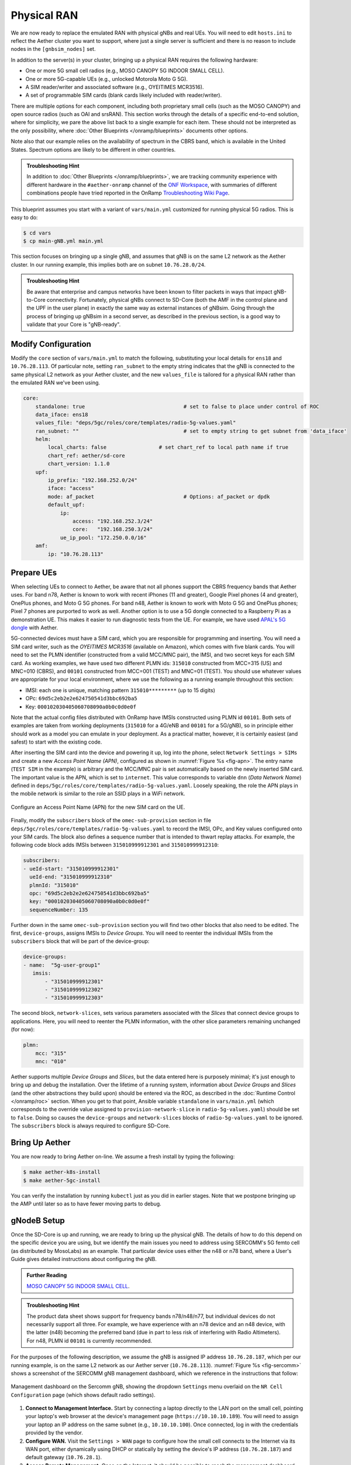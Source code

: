 Physical RAN
---------------

We are now ready to replace the emulated RAN with physical gNBs and
real UEs. You will need to edit ``hosts.ini`` to reflect the Aether
cluster you want to support, where just a single server is sufficient
and there is no reason to include nodes in the ``[gnbsim_nodes]`` set.

In addition to the server(s) in your cluster, bringing up a physical
RAN requires the following hardware:

* One or more 5G small cell radios (e.g., MOSO CANOPY 5G INDOOR SMALL CELL).
* One or more 5G-capable UEs (e.g., unlocked Motorola Moto G 5G).
* A SIM reader/writer and associated software (e.g., OYEITIMES MCR3516).
* A set of programmable SIM cards (blank cards likely included with reader/writer).

There are multiple options for each component, including both
proprietary small cells (such as the MOSO CANOPY) and open source
radios (such as OAI and srsRAN). This section works through the
details of a specific end-to-end solution, where for simplicity, we
pare the above list back to a single example for each item.  These
should not be interpreted as the only possibility, where :doc:`Other
Blueprints </onramp/blueprints>` documents other options.

Note also that our example relies on the availability of spectrum in
the CBRS band, which is available in the United States. Spectrum
options are likely to be different in other countries.

.. admonition:: Troubleshooting Hint

  In addition to :doc:`Other Blueprints </onramp/blueprints>`, we are
  tracking community experience with different hardware in the
  ``#aether-onramp`` channel of the `ONF Workspace
  <https://onf-community.slack.com/>`__, with summaries of different
  combinations people have tried reported in the OnRamp `Troubleshooting
  Wiki Page
  <https://wiki.aetherproject.org/display/HOME/Troubleshooting>`__.

This blueprint assumes you start with a variant of ``vars/main.yml``
customized for running physical 5G radios. This is easy to do:

.. code-block::

   $ cd vars
   $ cp main-gNB.yml main.yml

This section focuses on bringing up a single gNB, and assumes that gNB
is on the same L2 network as the Aether cluster. In our running
example, this implies both are on subnet ``10.76.28.0/24``.

.. admonition:: Troubleshooting Hint

  Be aware that enterprise and campus networks have been known to
  filter packets in ways that impact gNB-to-Core connectivity.
  Fortunately, physical gNBs connect to SD-Core (both the AMF in the
  control plane and the UPF in the user plane) in exactly the same way
  as external instances of gNBsim. Going through the process of
  bringing up gNBsim in a second server, as described in the previous
  section, is a good way to validate that your Core is "gNB-ready".

Modify Configuration
~~~~~~~~~~~~~~~~~~~~~~~~

Modify the ``core`` section of ``vars/main.yml`` to match the
following, substituting your local details for ``ens18`` and
``10.76.28.113``. Of particular note, setting ``ran_subnet`` to the
empty string indicates that the gNB is connected to the same physical
L2 network as your Aether cluster, and the new ``values_file`` is
tailored for a physical RAN rather than the emulated RAN we've been
using.

.. code-block::

    core:
        standalone: true				# set to false to place under control of ROC
        data_iface: ens18
        values_file: "deps/5gc/roles/core/templates/radio-5g-values.yaml"
        ran_subnet: ""					# set to empty string to get subnet from 'data_iface'
        helm:
            local_charts: false			# set chart_ref to local path name if true
            chart_ref: aether/sd-core
            chart_version: 1.1.0
        upf:
            ip_prefix: "192.168.252.0/24"
            iface: "access"
            mode: af_packet				# Options: af_packet or dpdk
            default_upf:
                ip:
                    access: "192.168.252.3/24"
                    core:   "192.168.250.3/24"
                ue_ip_pool: "172.250.0.0/16"
        amf:
            ip: "10.76.28.113"


Prepare UEs
~~~~~~~~~~~~

When selecting UEs to connect to Aether, be aware that not all phones
support the CBRS frequency bands that Aether uses. For band n78,
Aether is known to work with recent iPhones (11 and greater), Google
Pixel phones (4 and greater), OnePlus phones, and Moto G 5G
phones. For band n48, Aether is known to work with Moto G 5G and
OnePlus phones; Pixel 7 phones are purported to work as well.  Another
option is to use a 5G dongle connected to a Raspberry Pi as a
demonstration UE. This makes it easier to run diagnostic tests from
the UE. For example, we have used `APAL's 5G dongle
<https://www.apaltec.com/dongle/>`__ with Aether.

5G-connected devices must have a SIM card, which you are responsible
for programming and inserting.  You will need a SIM card writer, such
as the *OYEITIMES MCR3516* (available on Amazon), which comes with
five blank cards. You will need to set the PLMN identifier
(constructed from a valid MCC/MNC pair), the IMSI, and two secret keys
for each SIM card. As working examples, we have used two different
PLMN ids: ``315010`` constructed from MCC=315 (US) and MNC=010 (CBRS),
and ``00101`` constructed from MCC=001 (TEST) and MNC=01 (TEST).  You
should use whatever values are appropriate for your local environment,
where we use the following as a running example throughout this
section:

* IMSI: each one is unique, matching pattern ``315010*********`` (up to 15 digits)
* OPc: ``69d5c2eb2e2e624750541d3bbc692ba5``
* Key: ``000102030405060708090a0b0c0d0e0f``

Note that the actual config files distributed with OnRamp have IMSIs
constructed using PLMN id ``00101``. Both sets of examples are taken
from working deployments (``315010`` for a 4G/eNB and ``00101`` for a
5G/gNB), so in principle either should work as a model you can emulate
in your deployment. As a practical matter, however, it is certainly
easiest (and safest) to start with the existing code.

After inserting the SIM card into the device and powering it up, log
into the phone, select ``Network Settings > SIMs`` and create a new
*Access Point Name (APN)*, configured as shown in :numref:`Figure %s
<fig-apn>`. The entry name (``TEST SIM`` in the example) is arbitrary
and the MCC/MNC pair is set automatically based on the newly inserted
SIM card. The important value is the APN, which is set to
``internet``. This value corresponds to variable ``dnn`` (*Data
Network Name*) defined in
``deps/5gc/roles/core/templates/radio-5g-values.yaml``. Loosely
speaking, the role the APN plays in the mobile network is similar to
the role an SSID plays in a WiFi network.

.. _fig-apn:
.. figure:: figures/Slide26.png
    :width: 400px
    :align: center

    Configure an Access Point Name (APN) for the new SIM card on the UE.

Finally, modify the ``subscribers`` block of the
``omec-sub-provision`` section in file
``deps/5gc/roles/core/templates/radio-5g-values.yaml`` to record the IMSI,
OPc, and Key values configured onto your SIM cards. The block also
defines a sequence number that is intended to thwart replay
attacks. For example, the following code block adds IMSIs between
``315010999912301`` and ``315010999912310``:

.. code-block::

   subscribers:
   - ueId-start: "315010999912301"
     ueId-end: "315010999912310"
     plmnId: "315010"
     opc: "69d5c2eb2e2e624750541d3bbc692ba5"
     key: "000102030405060708090a0b0c0d0e0f"
     sequenceNumber: 135

Further down in the same ``omec-sub-provision`` section you will find
two other blocks that also need to be edited. The first,
``device-groups``, assigns IMSIs to *Device Groups*. You will need to
reenter the individual IMSIs from the ``subscribers`` block that will
be part of the device-group:

.. code-block::

   device-groups:
   - name:  "5g-user-group1"
      imsis:
          - "315010999912301"
          - "315010999912302"
          - "315010999912303"

The second block, ``network-slices``, sets various parameters
associated with the *Slices* that connect device groups to
applications.  Here, you will need to reenter the PLMN information,
with the other slice parameters remaining unchanged (for now):

.. code-block::

   plmn:
       mcc: "315"
       mnc: "010"

Aether supports multiple *Device Groups* and *Slices*, but the data
entered here is purposely minimal; it's just enough to bring up and
debug the installation. Over the lifetime of a running system,
information about *Device Groups* and *Slices* (and the other
abstractions they build upon) should be entered via the ROC, as
described in the :doc:`Runtime Control </onramp/roc>` section. When
you get to that point, Ansible variable ``standalone`` in
``vars/main.yml`` (which corresponds to the override value assigned to
``provision-network-slice`` in ``radio-5g-values.yaml``) should be set
to ``false``. Doing so causes the ``device-groups`` and
``network-slices`` blocks of ``radio-5g-values.yaml`` to be
ignored. The ``subscribers`` block is always required to configure
SD-Core.


Bring Up Aether
~~~~~~~~~~~~~~~~~~~~~

You are now ready to bring Aether on-line. We assume a fresh install
by typing the following:

.. code-block::

   $ make aether-k8s-install
   $ make aether-5gc-install

You can verify the installation by running ``kubectl`` just as you did
in earlier stages. Note that we postpone bringing up the AMP until
later so as to have fewer moving parts to debug.


gNodeB Setup
~~~~~~~~~~~~~~~~~~~~

Once the SD-Core is up and running, we are ready to bring up the
physical gNB. The details of how to do this depend on the specific
device you are using, but we identify the main issues you need to
address using SERCOMM's 5G femto cell (as distributed by MosoLabs) as
an example. That particular device uses either the n48 or n78 band,
where a User's Guide gives detailed instructions about configuring the
gNB.

.. _reading_sercomm:
.. admonition:: Further Reading

   `MOSO CANOPY 5G INDOOR SMALL CELL
   <https://wiki.aetherproject.org/display/HOME/Certified+Hardware>`__.

.. admonition:: Troubleshooting Hint

  The product data sheet shows support for frequency bands
  n78/n48/n77, but individual devices do not necessarily support all
  three. For example, we have experience with an n78 device and an n48
  device, with the latter (n48) becoming the preferred band (due in
  part to less risk of interfering with Radio Altimeters).  For n48,
  PLMN id ``00101`` is currently recommended.

For the purposes of the following description, we assume the gNB is
assigned IP address ``10.76.28.187``, which per our running example,
is on the same L2 network as our Aether server (``10.76.28.113``).
:numref:`Figure %s <fig-sercomm>` shows a screenshot of the SERCOMM
gNB management dashboard, which we reference in the instructions that
follow:

.. _fig-sercomm:
.. figure:: figures/Sercomm.png
    :width: 500px
    :align: center

    Management dashboard on the Sercomm gNB, showing the dropdown
    ``Settings`` menu overlaid on the ``NR Cell Configuration`` page
    (which shows default radio settings).


1. **Connect to Management Interface.** Start by connecting a laptop
   directly to the LAN port on the small cell, pointing your laptop's
   web browser at the device's management page
   (``https://10.10.10.189``).  You will need to assign your laptop an
   IP address on the same subnet (e.g., ``10.10.10.100``).  Once
   connected, log in with the credentials provided by the vendor.

2. **Configure WAN.** Visit the ``Settings > WAN`` page to configure
   how the small cell connects to the Internet via its WAN port,
   either dynamically using DHCP or statically by setting the device's
   IP address (``10.76.28.187``) and default gateway (``10.76.28.1``).

3. **Access Remote Management.** Once on the Internet, it should be
   possible to reach the management dashboard without being directly
   connected to the LAN port (``https://10.76.28.187``).

4. **Connect GPS.** Connect the small cell's GPS antenna to the GPS
   port, and place the antenna so it has line-of-site to the sky
   (i.e., place it in a window). The ``Status`` page of the management
   dashboard should report its latitude, longitude, and fix time.

5. **Spectrum Access System.** One reason the radio needs GPS is so it
   can report its location to a Spectrum Access System (SAS), a
   requirement in the US to coordinate access to the CBRS Spectrum in
   the 3.5 GHz band. For example, the production deployment of Aether
   uses the `Google SAS portal
   <https://cloud.google.com/spectrum-access-system/docs/overview>`__,
   which the small cell can be configured to query periodically. To do
   so, visit the ``Settings > SAS`` page.  Acquiring the credentials
   needed to access the SAS requires you go through a certification
   process, but as a practical matter, it may be possible to test an
   isolated/low-power femto cell indoors before completing that
   process. Consult with your local network administrator.

6. **Configure Radio Parameters.** Visit the ``Settings > NR Cell
   Configuration`` page (shown in the figure) to set parameters that
   control the radio. It should be sufficient to use the default
   settings when getting started.

7. **Configure the PLMN.** Visit the ``Settings > 5GC`` page to set
   the PLMN identifier on the small cell (``00101``) to match the
   MCC/MNC values (``001`` / ``01`` ) specified in the Core.

8. **Connect to Aether Control Plane.** Also on the ``Settings > 5GC``
   page, define the AMF Address to be the IP address of your Aether
   server (e.g., ``10.76.28.113``). Aether's SD-Core is configured to
   expose the corresponding AMF via a well-known port, so the server's
   IP address is sufficient to establish connectivity. The ``Status``
   page of the management dashboard should confirm that control
   interface is established.

9. **Connect to Aether User Plane.** As described in the :doc:`Verify
   Network </onramp/network>` section, the Aether User Plane (UPF) is
   running at IP address ``192.168.252.3``. Connecting to that address
   requires installing a route to subnet ``192.168.252.0/24``. How you
   install this route is device and site-dependent. If the small cell
   provides a means to install static routes, then a route to
   destination ``192.168.252.0/24`` via gateway ``10.76.28.113`` (the
   server hosting Aether) will work. If the small cell does not allow
   static routes (as is the case for the SERCOMM gNB), then
   ``10.76.28.113`` can be installed as the default gateway, but doing
   so requires that your server also be configured to forward IP
   packets on to the Internet.

.. admonition:: Troubleshooting Hint

  For the SERCOMM gNB, if you elect to enable GPS, then ``Setting >
  Sync_Settings > Sync_Mode`` should be set to ``TIME``.  With GPS and
  PTP disabled, ``Setting > Sync_Settings > Sync_Mode`` should be set
  to ``FREE_RUNNING``.

.. admonition:: Troubleshooting Hint

  For the SERCOMM gNB, we recommend the following when the gNB's
  addresses is acquired via DHCP, assuming that address is unlikely to
  change. When configuring the WAN (via the LAN), start with DHCP
  enabled. Note the IP address the gNB has been assigned, and then
  after disconnecting from the LAN, connect to the GUI via this
  address. You will be on the same L2 subnet as the Aether server,
  which you should be able to ping using the gNB’s diagnostic tool.
  The default gateway DHCP returns does not know how to route data
  packets to the UPF. To fix this, modify the WAN settings to use a
  static IP, with the DHCP-provided IP used as the gNB's static
  address. Then set the default gateway to the IP address of your
  Aether server.

Deployment Milestones
~~~~~~~~~~~~~~~~~~~~~~~~~~~~

Successfully connecting a UE to the Internet involves configuring the
UE, gNB, and SD-Core in a consistent way, and doing so for both the
control and user planes. This section identifies the key milestones
along the way, and how to use the available diagnostic tools to verify
that you are making progress. (As a reminder, the available tools
include running ``ping`` and ``traceroute`` from all three components,
capturing packet traces on the Aether server, viewing the monitoring
dashboard, and viewing the gNB Status panel).

* **Milestone 1:  Bring up SD-Core.** Success can be verified by using
  ``kubectl`` to observe the status of Kubernetes pods, and by noting
  that the monitoring dashboard reports *UPF Up*. And as noted earlier
  in this section, we recommend running gNBsim on a second server to
  verify that you have a working network path between the gNB and the
  Core before attempting to do the same with a physical gNB.

* **Milestone 2:  Connect gNB to the Internet.** Configuring the gNB to
  treat the Aether server as its default router (and configuring that
  server to forward IP packets) is the recommended way to provide the
  gNB with Internet connectivity. Such connectivity is needed when
  your deployment depends on Internet services like NTP, and it can be
  verified by running ``ping`` or ``traceroute`` to those services
  from the gNB.

* **Milestone 3: Connect gNB to the AMF.** The gNB will automatically
  try to establish control plane connectivity to the configured AMF,
  and once successful, the dashboard will indicate *NR Ready*. The
  Aether monitoring dashboard will also show *gNodeB Up*.

* **Milestone 4:  Connect gNB to the UPF.** Until we try to establish
  end-to-end connectivity from the UE (see the next Milestone), the
  best indicator of user plane connectivity between the gNB and UPF
  can be shown by successfully running ``ping 192.168.252.3`` on the
  gNB.

* **Milestone 5: Establish UE Connectivity.** Getting *5G bars* on the
  UE, followed by the ability to access Internet content, is the
  ultimate demonstration of success. To help diagnose problems,
  capture the packet traces described in the :doc:`Verify Network
  </onramp/network>` section.

One reason for calling out this sequence of milestones is that they
establish a baseline that makes it easier for the community to help
troubleshoot a deployment.
